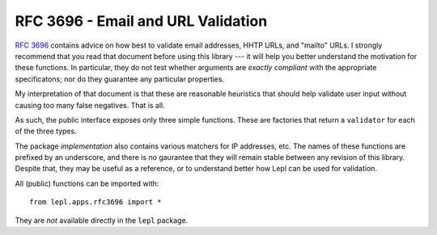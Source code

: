 
.. index:: RFC 3696
.. _rfc3696:

RFC 3696 - Email and URL Validation
===================================

`RFC 3696 <http://www.faqs.org/rfcs/rfc3696.html>`_ contains advice on how
best to validate email addresses, HHTP URLs, and "mailto" URLs.  I strongly
recommend that you read that document before using this library --- it will
help you better understand the motivation for these functions.  In particular,
they do not test whether arguments are *exactly compliant* with the
appropriate specificatons; nor do they guarantee any particular properties.

My interpretation of that document is that these are reasonable heuristics
that should help validate user input without causing too many false negatives.
That is all.

As such, the public interface exposes only three simple functions.  These are
factories that return a ``validator`` for each of the three types.

.. _validator:
.. function:: validator(value : string) -> bool
   :noindex:

   The public functions listed below all return a validator.  This is a
   function which, when given a string, returns either True (in which case the
   value is consistent wth RFC 3696) or False (inconsistent).

The package *implementation* also contains various matchers for IP addresses,
etc.  The names of these functions are prefixed by an underscore, and there is
no gaurantee that they will remain stable between any revision of this
library.  Despite that, they may be useful as a reference, or to understand
better how Lepl can be used for validation.

.. module:: lepl.apps.rfc3696
   :synopsis: Validate email, HTTP and mailto URLs.
.. moduleauthor:: Andrew Cooke <andrew@acooke.org>

All (public) functions can be imported with::

  from lepl.apps.rfc3696 import *

They are *not* available directly in the ``lepl`` package.

.. function:: Email() -> validator

   `Email() <api/redirect.html#lepl.apps.rfc3696.Email>`_: Generate a
   `validator` for email addresses.

.. function:: HttpUrl() -> validator

   `HttpUrl() <api/redirect.html#lepl.apps.rfc3696.HttpUrl>`_: Generate a
   `validator` for HTTP URLs.

.. function:: MailToUrl() -> validator

   `MailToUrl() <api/redirect.html#lepl.apps.rfc3696.MailToUrl>`_: Generate a
   `validator` for "mailto" URLs.


